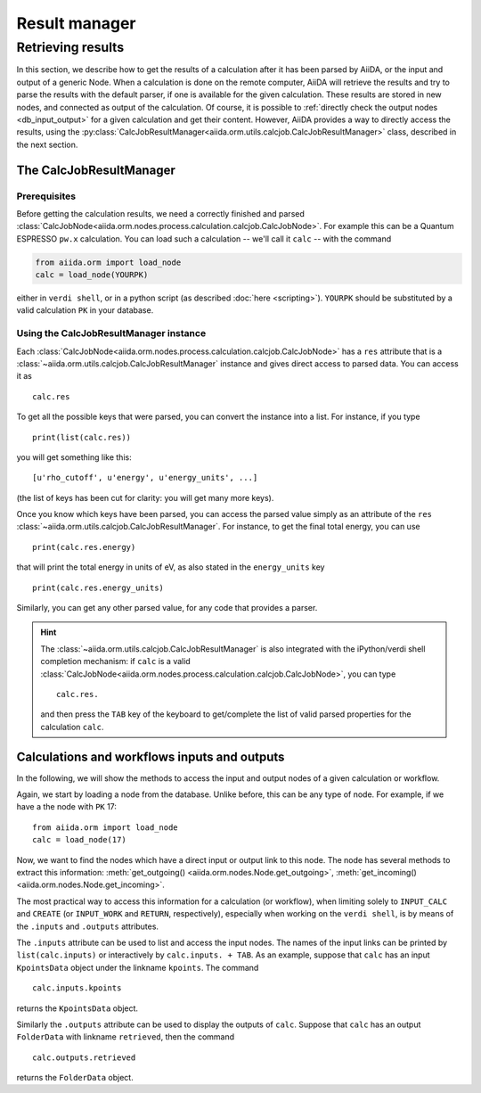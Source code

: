==============
Result manager
==============


Retrieving results
==================

In this section, we describe how to get the results of a calculation after it has been parsed by AiiDA, or the input and output of a generic Node.
When a calculation is done on the remote computer, AiiDA will retrieve the results and try to parse the results with the default parser, if one is available for the given calculation. These results are stored in new nodes, and connected as output of the calculation. Of course, it is possible to :ref:`directly check the output nodes <db_input_output>` for a given calculation and get their content. However, AiiDA provides a way to directly access the results, using the :py:class:`CalcJobResultManager<aiida.orm.utils.calcjob.CalcJobResultManager>` class, described in the next section.

The CalcJobResultManager
+++++++++++++++++++++++++++++

Prerequisites
-------------

Before getting the calculation results, we need a correctly finished and parsed
:class:`CalcJobNode<aiida.orm.nodes.process.calculation.calcjob.CalcJobNode>`.
For example this can be a Quantum ESPRESSO ``pw.x`` calculation.
You can load such a calculation -- we'll call it ``calc`` -- with the command

.. code :: python

    from aiida.orm import load_node
    calc = load_node(YOURPK)

either in ``verdi shell``, or in a python script (as described :doc:`here <scripting>`).
``YOURPK`` should be substituted by a valid calculation ``PK`` in your database.

Using the CalcJobResultManager instance
-------------------------------------------

Each :class:`CalcJobNode<aiida.orm.nodes.process.calculation.calcjob.CalcJobNode>` has a ``res`` attribute that is a
:class:`~aiida.orm.utils.calcjob.CalcJobResultManager` instance and
gives direct access to parsed data. You can access it as
::

    calc.res

To get all the possible keys that were parsed, you can convert the instance into a list. For instance, if you
type
::

    print(list(calc.res))

you will get something like this::

    [u'rho_cutoff', u'energy', u'energy_units', ...]

(the list of keys has been cut for clarity: you will get many more
keys).

Once you know which keys have been parsed, you can access the parsed
value simply as an attribute of the ``res`` :class:`~aiida.orm.utils.calcjob.CalcJobResultManager`. For instance, to get the final total energy, you can use
::

    print(calc.res.energy)

that will print the total energy in units of eV, as also stated in the ``energy_units`` key
::

    print(calc.res.energy_units)

Similarly, you can get any other parsed value, for any code that
provides a parser.

.. hint::
    The :class:`~aiida.orm.utils.calcjob.CalcJobResultManager` is also integrated with the iPython/verdi shell completion mechanism: if ``calc`` is a valid :class:`CalcJobNode<aiida.orm.nodes.process.calculation.calcjob.CalcJobNode>`, you can type
    ::

        calc.res.

    and then press the ``TAB`` key of the keyboard to get/complete the list of valid parsed properties for the calculation ``calc``.

.. _db_input_output:

Calculations and workflows inputs and outputs
++++++++++++++++++++++++++++++++++++++++++++++

In the following, we will show the methods to access the input and output nodes of a given calculation or workflow.

Again, we start by loading a node from the database. Unlike before, this can be any type of node.
For example, if we have a the node with ``PK`` 17::

    from aiida.orm import load_node
    calc = load_node(17)

Now, we want to find the nodes which have a direct input or output link to this node.
The node has several methods to extract this information: :meth:`get_outgoing() <aiida.orm.nodes.Node.get_outgoing>`,
:meth:`get_incoming() <aiida.orm.nodes.Node.get_incoming>`.

The most practical way to access this information for a calculation (or workflow), when limiting solely to
``INPUT_CALC`` and ``CREATE`` (or ``INPUT_WORK`` and ``RETURN``, respectively), especially when working on the ``verdi shell``,
is by means of the ``.inputs`` and ``.outputs`` attributes.

The ``.inputs`` attribute can be used to list and access the input nodes.
The names of the input links can be printed by ``list(calc.inputs)``
or interactively by ``calc.inputs. + TAB``.
As an example, suppose that ``calc`` has an input ``KpointsData`` object under the linkname ``kpoints``. The command
::

    calc.inputs.kpoints

returns the ``KpointsData`` object.

Similarly the ``.outputs`` attribute can be used to display the outputs of ``calc``.
Suppose that ``calc`` has an output ``FolderData`` with linkname ``retrieved``, then the command
::

  calc.outputs.retrieved

returns the ``FolderData`` object.

